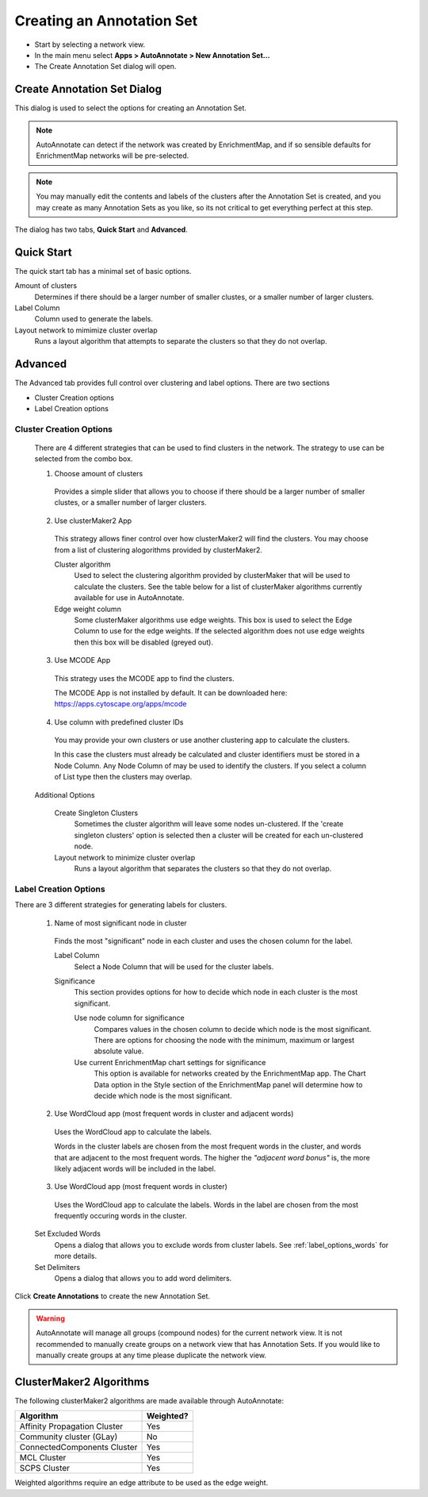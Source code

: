 Creating an Annotation Set
==========================

* Start by selecting a network view.
* In the main menu select **Apps > AutoAnnotate > New Annotation Set...**
* The Create Annotation Set dialog will open.

.. image:: images/menu_action.png
   :width: 450 px


Create Annotation Set Dialog
----------------------------

This dialog is used to select the options for creating an Annotation Set.

.. note:: AutoAnnotate can detect if the network was created by EnrichmentMap, 
          and if so sensible defaults for EnrichmentMap networks will be pre-selected.

.. note:: You may manually edit the contents and labels of the clusters after 
          the Annotation Set is created, and you may create as many Annotation Sets 
          as you like, so its not critical to get everything perfect at this step. 

The dialog has two tabs, **Quick Start** and **Advanced**.


Quick Start
-----------

The quick start tab has a minimal set of basic options.

.. image:: images/create_dialog_quick4.png
   :width: 500 px
 

Amount of clusters
  Determines if there should be a larger number of smaller clustes, or a smaller number of larger clusters.

Label Column
  Column used to generate the labels.

Layout network to mimimize cluster overlap
  Runs a layout algorithm that attempts to separate the clusters so that they do not overlap.


Advanced
--------

The Advanced tab provides full control over clustering and label options.
There are two sections

* Cluster Creation options
* Label Creation options

.. image:: images/create_dialog_advanced4.png
   :width: 500 px



Cluster Creation Options
~~~~~~~~~~~~~~~~~~~~~~~~

  There are 4 different strategies that can be used to find clusters in the network.
  The strategy to use can be selected from the combo box.

  1. Choose amount of clusters

    Provides a simple slider that allows you to choose if there should be a larger number of 
    smaller clustes, or a smaller number of larger clusters.

    .. image:: images/create_dialog_advanced_clusters1.png
       :width: 500 px

  2. Use clusterMaker2 App

    This strategy allows finer control over how clusterMaker2 will find the clusters.
    You may choose from a list of clustering alogorithms provided by clusterMaker2.

    .. image:: images/create_dialog_advanced_clusters2.png
       :width: 500 px

    Cluster algorithm
      Used to select the clustering algorithm provided by clusterMaker that will 
      be used to calculate the clusters. See the table below for a list of clusterMaker algorithms 
      currently available for use in AutoAnnotate. 

    Edge weight column
      Some clusterMaker algorithms use edge weights. This box is used to select 
      the Edge Column to use for the edge weights. If the selected algorithm does 
      not use edge weights then this box will be disabled (greyed out). 

  3. Use MCODE App

    This strategy uses the MCODE app to find the clusters.

    .. image:: images/create_dialog_advanced_clusters3.png
       :width: 500 px

    The MCODE App is not installed by default. It can be downloaded here: https://apps.cytoscape.org/apps/mcode

  4. Use column with predefined cluster IDs

    You may provide your own clusters or use another clustering app to calculate 
    the clusters. 

    .. image:: images/create_dialog_advanced_clusters4.png
       :width: 500 px

    In this case the clusters must already be calculated and cluster 
    identifiers must be stored in a Node Column.
    Any Node Column of may be used to identify the clusters. 
    If you select a column of List type then the clusters may overlap.


  Additional Options

    Create Singleton Clusters
      Sometimes the cluster algorithm will leave some nodes un-clustered. If the 
      'create singleton clusters' option is selected then a cluster will be created 
      for each un-clustered node.

    Layout network to minimize cluster overlap
      Runs a layout algorithm that separates the clusters so that they do not overlap.


Label Creation Options
~~~~~~~~~~~~~~~~~~~~~~

There are 3 different strategies for generating labels for clusters.

  
  1. Name of most significant node in cluster

    .. image:: images/create_dialog_advanced_labels1.png
       :width: 500 px

    Finds the most "significant" node in each cluster and uses the chosen 
    column for the label.

    Label Column
      Select a Node Column that will be used for the cluster labels. 

    Significance
      This section provides options for how to decide which node in each cluster is the 
      most significant.

      Use node column for significance
        Compares values in the chosen column to decide which node is the most
        significant. There are options for choosing the node with the minimum, 
        maximum or largest absolute value.

      Use current EnrichmentMap chart settings for significance
        This option is available for networks created by the EnrichmentMap app.
        The Chart Data option in the Style section of the EnrichmentMap panel will
        determine how to decide which node is the most significant. 

  2. Use WordCloud app (most frequent words in cluster and adjacent words)

    .. image:: images/create_dialog_advanced_labels2.png
       :width: 500 px

    Uses the WordCloud app to calculate the labels.

    Words in the cluster labels are chosen from the most frequent words in the cluster,
    and words that are adjacent to the most frequent words.
    The higher the *"adjacent word bonus"* is, the more likely adjacent words will be included in 
    the label. 

  3. Use WordCloud app (most frequent words in cluster)

    .. image:: images/create_dialog_advanced_labels3.png
       :width: 500 px

    Uses the WordCloud app to calculate the labels.
    Words in the label are chosen from the most frequently occuring words in the cluster. 

  Set Excluded Words
    Opens a dialog that allows you to exclude words from cluster labels.
    See :ref:`label_options_words` for more details.

  Set Delimiters
    Opens a dialog that allows you to add word delimiters.
  

Click **Create Annotations** to create the new Annotation Set. 

.. warning:: AutoAnnotate will manage all groups (compound nodes) for the current network view. 
             It is not recommended to manually create groups on a network view that has Annotation Sets. 
             If you would like to manually create groups at any time please duplicate the network view.


ClusterMaker2 Algorithms
------------------------

The following clusterMaker2 algorithms are made available through AutoAnnotate:

============================= =========
Algorithm                     Weighted?
============================= =========
Affinity Propagation Cluster  Yes
Community cluster (GLay)      No
ConnectedComponents Cluster   Yes
MCL Cluster                   Yes
SCPS Cluster                  Yes
============================= =========

Weighted algorithms require an edge attribute to be used as the edge weight. 


